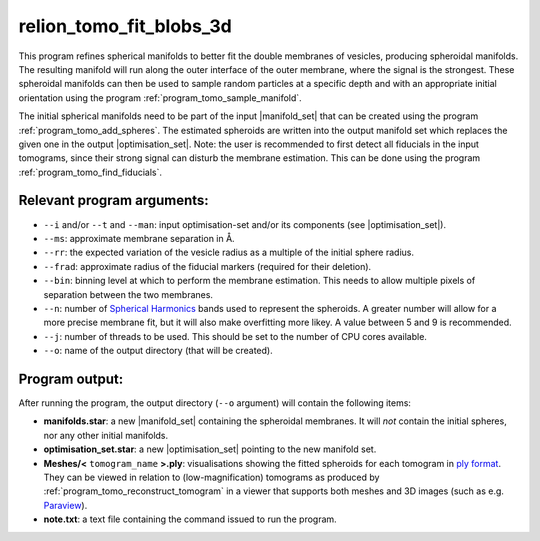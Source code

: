 .. _program_tomo_fit_blobs_3d:

relion_tomo_fit_blobs_3d
========================

This program refines spherical manifolds to better fit the double membranes of vesicles, producing spheroidal manifolds.
The resulting manifold will run along the outer interface of the outer membrane, where the signal is the strongest.
These spheroidal manifolds can then be used to sample random particles at a specific depth and with an appropriate initial orientation using the program :ref:`program_tomo_sample_manifold`.

The initial spherical manifolds need to be part of the input |manifold_set| that can be created using the program :ref:`program_tomo_add_spheres`.
The estimated spheroids are written into the output manifold set which replaces the given one in the output |optimisation_set|.
Note: the user is recommended to first detect all fiducials in the input tomograms, since their strong signal can disturb the membrane estimation.
This can be done using the program :ref:`program_tomo_find_fiducials`.

Relevant program arguments:
---------------------------

- ``--i`` and/or  ``--t`` and ``--man``: input optimisation-set and/or its components (see |optimisation_set|).
- ``--ms``: approximate membrane separation in Å.
- ``--rr``: the expected variation of the vesicle radius as a multiple of the initial sphere radius.
- ``--frad``: approximate radius of the fiducial markers (required for their deletion).
- ``--bin``: binning level at which to perform the membrane estimation. This needs to allow multiple pixels of separation between the two membranes.
- ``--n``: number of `Spherical Harmonics <https://en.wikipedia.org/wiki/Spherical_harmonics>`_ bands used to represent the spheroids. A greater number will allow for a more precise membrane fit, but it will also make overfitting more likey. A value between 5 and 9 is recommended.
- ``--j``: number of threads to be used. This should be set to the number of CPU cores available.
- ``--o``: name of the output directory (that will be created).


Program output:
---------------

After running the program, the output directory (``--o`` argument) will contain the following items:

- **manifolds.star**: a new |manifold_set| containing the spheroidal membranes. It will *not* contain the initial spheres, nor any other initial manifolds.
- **optimisation_set.star**: a new |optimisation_set| pointing to the new manifold set.
- **Meshes/<** ``tomogram_name`` **>.ply**: visualisations showing the fitted spheroids for each tomogram in `ply format <https://en.wikipedia.org/wiki/PLY_(file_format).ply>`_. They can be viewed in relation to (low-magnification) tomograms as produced by :ref:`program_tomo_reconstruct_tomogram` in a viewer that supports both meshes and 3D images (such as e.g. `Paraview <https://www.paraview.org/>`_).
- **note.txt**: a text file containing the command issued to run the program.


.. |particle_set| replace:: :ref:`particle set <sec_sta_particle_set>`
.. |tomogram_set| replace:: :ref:`tomogram set <sec_sta_tomogram_set>`
.. |manifold_set| replace:: :ref:`manifold set <sec_sta_manifold_set>`
.. |trajectory_set| replace:: :ref:`trajectory set <sec_sta_trajectory_set>`
.. |optimisation_set| replace:: :ref:`optimisation set <sec_sta_optimisation_set>`
